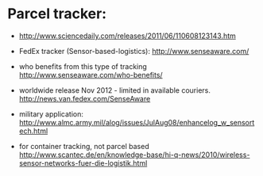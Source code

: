 * Parcel tracker:

+ http://www.sciencedaily.com/releases/2011/06/110608123143.htm
+ FedEx tracker (Sensor-based-logistics):
  http://www.senseaware.com/
+ who benefits from this type of tracking
  http://www.senseaware.com/who-benefits/
+ worldwide release Nov 2012 - limited in available couriers.
  http://news.van.fedex.com/SenseAware

+ military application:
  http://www.almc.army.mil/alog/issues/JulAug08/enhancelog_w_sensortech.html

+ for container tracking, not parcel based
  http://www.scantec.de/en/knowledge-base/hi-q-news/2010/wireless-sensor-networks-fuer-die-logistik.html
